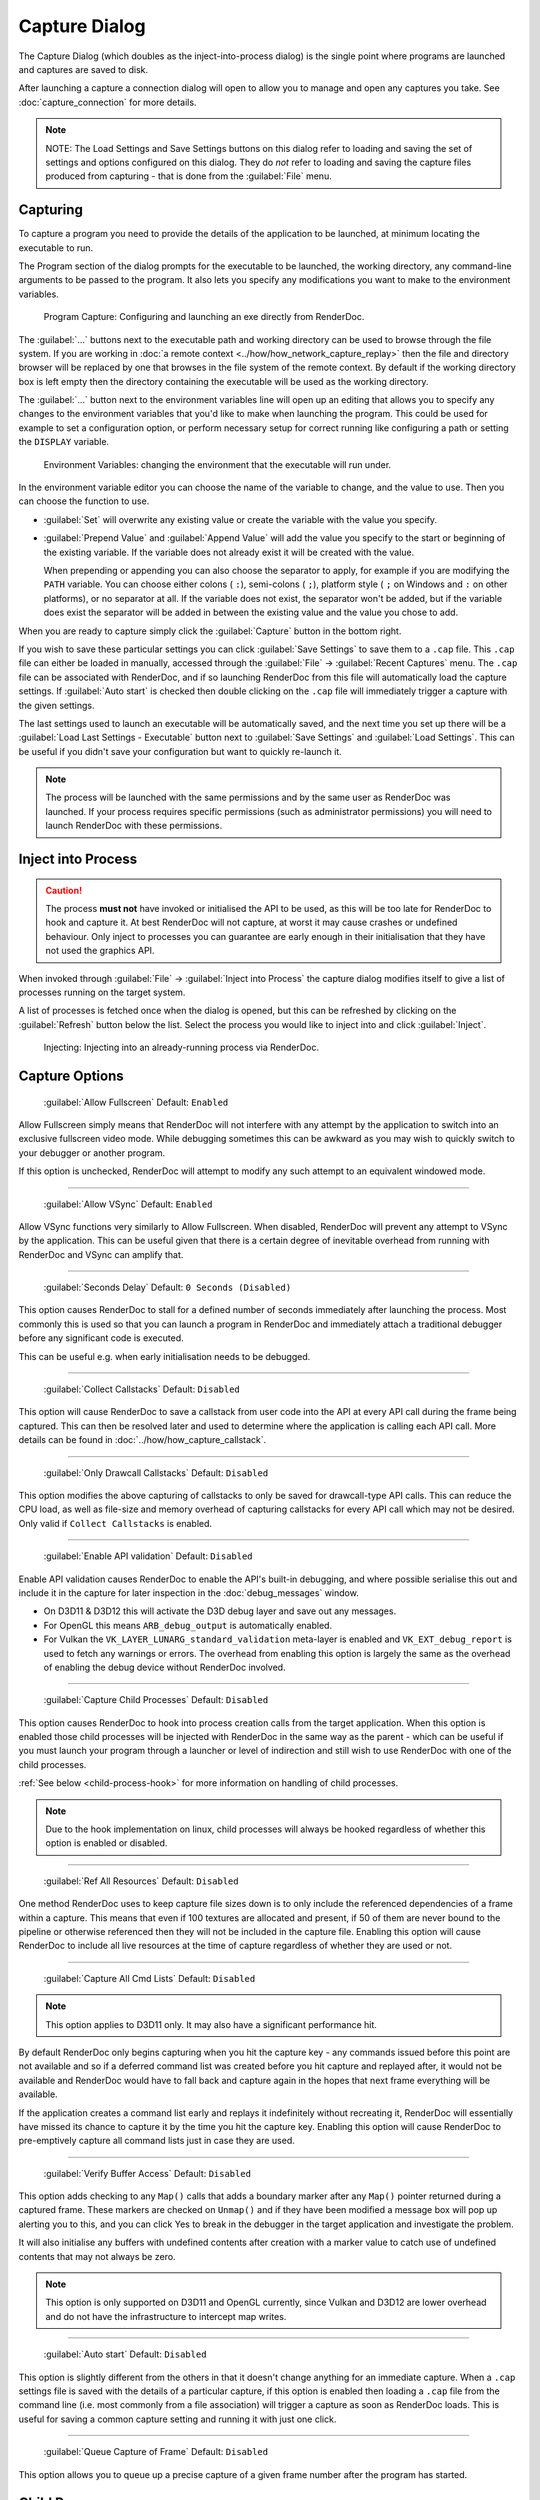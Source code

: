 Capture Dialog
==============

The Capture Dialog (which doubles as the inject-into-process dialog) is the single point where programs are launched and captures are saved to disk.

After launching a capture a connection dialog will open to allow you to manage and open any captures you take. See :doc:`capture_connection` for more details.

.. note::

  NOTE: The Load Settings and Save Settings buttons on this dialog refer to loading and saving the set of settings and options configured on this dialog. They do *not* refer to loading and saving the capture files produced from capturing - that is done from the :guilabel:`File` menu.

Capturing
---------

To capture a program you need to provide the details of the application to be launched, at minimum locating the executable to run.

The Program section of the dialog prompts for the executable to be launched, the working directory, any command-line arguments to be passed to the program. It also lets you specify any modifications you want to make to the environment variables.

.. figure:: ../imgs/Screenshots/CapturePathCmdline.png

  Program Capture: Configuring and launching an exe directly from RenderDoc.

The :guilabel:`...` buttons next to the executable path and working directory can be used to browse through the file system. If you are working in :doc:`a remote context <../how/how_network_capture_replay>` then the file and directory browser will be replaced by one that browses in the file system of the remote context. By default if the working directory box is left empty then the directory containing the executable will be used as the working directory.

The :guilabel:`...` button next to the environment variables line will open up an editing that allows you to specify any changes to the environment variables that you'd like to make when launching the program. This could be used for example to set a configuration option, or perform necessary setup for correct running like configuring a path or setting the ``DISPLAY`` variable.

.. figure:: ../imgs/Screenshots/CaptureEnvVarEditor.png

  Environment Variables: changing the environment that the executable will run under.

In the environment variable editor you can choose the name of the variable to change, and the value to use. Then you can choose the function to use.

* :guilabel:`Set` will overwrite any existing value or create the variable with the value you specify.
* :guilabel:`Prepend Value` and :guilabel:`Append Value` will add the value you specify to the start or beginning of the existing variable. If the variable does not already exist it will be created with the value.

  When prepending or appending you can also choose the separator to apply, for example if you are modifying the ``PATH`` variable. You can choose either colons ( ``:``), semi-colons ( ``;``), platform style ( ``;`` on Windows and ``:`` on other platforms), or no separator at all. If the variable does not exist, the separator won't be added, but if the variable does exist the separator will be added in between the existing value and the value you chose to add.

When you are ready to capture simply click the :guilabel:`Capture` button in the bottom right.

If you wish to save these particular settings you can click :guilabel:`Save Settings` to save them to a ``.cap`` file. This ``.cap`` file can either be loaded in manually, accessed through the :guilabel:`File` → :guilabel:`Recent Captures` menu. The ``.cap`` file can be associated with RenderDoc, and if so launching RenderDoc from this file will automatically load the capture settings. If :guilabel:`Auto start` is checked then double clicking on the ``.cap`` file will immediately trigger a capture with the given settings.

The last settings used to launch an executable will be automatically saved, and the next time you set up there will be a :guilabel:`Load Last Settings - Executable` button next to :guilabel:`Save Settings` and :guilabel:`Load Settings`. This can be useful if you didn't save your configuration but want to quickly re-launch it.

.. note::
  The process will be launched with the same permissions and by the same user as RenderDoc was launched. If your process requires specific permissions (such as administrator permissions) you will need to launch RenderDoc with these permissions.

Inject into Process
-------------------

.. caution::
  The process **must not** have invoked or initialised the API to be used, as this will be too late for RenderDoc to hook and capture it. At best RenderDoc will not capture, at worst it may cause crashes or undefined behaviour. Only inject to processes you can guarantee are early enough in their initialisation that they have not used the graphics API.

When invoked through :guilabel:`File` → :guilabel:`Inject into Process` the capture dialog modifies itself to give a list of processes running on the target system.

A list of processes is fetched once when the dialog is opened, but this can be refreshed by clicking on the :guilabel:`Refresh` button below the list. Select the process you would like to inject into and click :guilabel:`Inject`.

.. figure:: ../imgs/Screenshots/Injecting.png

  Injecting: Injecting into an already-running process via RenderDoc.

.. _capture-options:

Capture Options
---------------

  | :guilabel:`Allow Fullscreen` Default: ``Enabled``

Allow Fullscreen simply means that RenderDoc will not interfere with any attempt by the application to switch into an exclusive fullscreen video mode. While debugging sometimes this can be awkward as you may wish to quickly switch to your debugger or another program.

If this option is unchecked, RenderDoc will attempt to modify any such attempt to an equivalent windowed mode.

----------

  | :guilabel:`Allow VSync` Default: ``Enabled``

Allow VSync functions very similarly to Allow Fullscreen. When disabled, RenderDoc will prevent any attempt to VSync by the application. This can be useful given that there is a certain degree of inevitable overhead from running with RenderDoc and VSync can amplify that.

----------

  | :guilabel:`Seconds Delay` Default: ``0 Seconds (Disabled)``

This option causes RenderDoc to stall for a defined number of seconds immediately after launching the process. Most commonly this is used so that you can launch a program in RenderDoc and immediately attach a traditional debugger before any significant code is executed.

This can be useful e.g. when early initialisation needs to be debugged.

----------

  | :guilabel:`Collect Callstacks` Default: ``Disabled``

This option will cause RenderDoc to save a callstack from user code into the API at every API call during the frame being captured. This can then be resolved later and used to determine where the application is calling each API call. More details can be found in :doc:`../how/how_capture_callstack`.

----------

  | :guilabel:`Only Drawcall Callstacks` Default: ``Disabled``

This option modifies the above capturing of callstacks to only be saved for drawcall-type API calls. This can reduce the CPU load, as well as file-size and memory overhead of capturing callstacks for every API call which may not be desired. Only valid if ``Collect Callstacks`` is enabled.

----------

  | :guilabel:`Enable API validation` Default: ``Disabled``

Enable API validation causes RenderDoc to enable the API's built-in debugging, and where possible serialise this out and include it in the capture for later inspection in the :doc:`debug_messages` window.

* On D3D11 & D3D12 this will activate the D3D debug layer and save out any messages.
* For OpenGL this means ``ARB_debug_output`` is automatically enabled.
* For Vulkan the ``VK_LAYER_LUNARG_standard_validation`` meta-layer is enabled and ``VK_EXT_debug_report`` is used to fetch any warnings or errors. The overhead from enabling this option is largely the same as the overhead of enabling the debug device without RenderDoc involved.

----------

  | :guilabel:`Capture Child Processes` Default: ``Disabled``

This option causes RenderDoc to hook into process creation calls from the target application. When this option is enabled those child processes will be injected with RenderDoc in the same way as the parent - which can be useful if you must launch your program through a launcher or level of indirection and still wish to use RenderDoc with one of the child processes.

:ref:`See below <child-process-hook>` for more information on handling of child processes.

.. note::
  Due to the hook implementation on linux, child processes will always be hooked regardless of whether this option is enabled or disabled.

----------

  | :guilabel:`Ref All Resources` Default: ``Disabled``

One method RenderDoc uses to keep capture file sizes down is to only include the referenced dependencies of a frame within a capture. This means that even if 100 textures are allocated and present, if 50 of them are never bound to the pipeline or otherwise referenced then they will not be included in the capture file. Enabling this option will cause RenderDoc to include all live resources at the time of capture regardless of whether they are used or not.

----------

  | :guilabel:`Capture All Cmd Lists` Default: ``Disabled``

.. note::
  This option applies to D3D11 only. It may also have a significant performance hit.

By default RenderDoc only begins capturing when you hit the capture key - any commands issued before this point are not available and so if a deferred command list was created before you hit capture and replayed after, it would not be available and RenderDoc would have to fall back and capture again in the hopes that next frame everything will be available.

If the application creates a command list early and replays it indefinitely without recreating it, RenderDoc will essentially have missed its chance to capture it by the time you hit the capture key. Enabling this option will cause RenderDoc to pre-emptively capture all command lists just in case they are used.

----------

  | :guilabel:`Verify Buffer Access` Default: ``Disabled``

This option adds checking to any ``Map()`` calls that adds a boundary marker after any ``Map()`` pointer returned during a captured frame. These markers are checked on ``Unmap()`` and if they have been modified a message box will pop up alerting you to this, and you can click Yes to break in the debugger in the target application and investigate the problem.

It will also initialise any buffers with undefined contents after creation with a marker value to catch use of undefined contents that may not always be zero.

.. note::
   This option is only supported on D3D11 and OpenGL currently, since Vulkan and D3D12 are lower overhead and do not have the infrastructure to intercept map writes.

----------

  | :guilabel:`Auto start` Default: ``Disabled``

This option is slightly different from the others in that it doesn't change anything for an immediate capture. When a ``.cap`` settings file is saved with the details of a particular capture, if this option is enabled then loading a ``.cap`` file from the command line (i.e. most commonly from a file association) will trigger a capture as soon as RenderDoc loads. This is useful for saving a common capture setting and running it with just one click.

----------

  | :guilabel:`Queue Capture of Frame` Default: ``Disabled``

This option allows you to queue up a precise capture of a given frame number after the program has started.

.. _child-process-hook:

Child Processes
---------------

RenderDoc is able to automatically inject into any child processes started by the initial process launched from the UI. To do this simply check :guilabel:`Capture Child Processes` in the options above.

RenderDoc has a particular handling of child processes to help you navigate to the process of interest. Whenever a child process is launched, the UI is notified and a list of processes is displayed in a box on the :doc:`capture_connection` window. You can double click on any of these entries to open up a new connection to that process, in a new window.

If a process exits, instead of just closing the connection window if there have been no captures, instead RenderDoc looks at the child processes - if there is only one child process, it assume that process must be of interest and immediately switches to tracking that process. If there are *more* than one child process open, the capture connection window will stay open to give you a chance to double click on those child processes to open a new connection window.

.. _global-process-hook:

Global Process Hook
-------------------

.. danger::

  This option is risky and should not be used lightly. Know what you're doing and use it as a last resort.

  It is only supported on Windows currently.

To expose this option you have to enable it in :doc:`the settings <settings_window>`, to prevent it being used accidentally.

When you've entered a path, or filename, in the executable text at the top of the window, this option will then insert a global hook that causes **every** new process created to load a very small shim dll.

The shim dll will load, create a thread that checks to see if the process matches the path or filename specified, and then unload. If the process matches it will also inject RenderDoc and capturing will continue as normal. At this point you should *first disable the global hook*, then you can use the 'Attach to running instance' menu option to continue as normal.

RenderDoc implements this behaviour by modifying the `AppInit_DLLs <http://support2.microsoft.com/kb/197571>`_ registry key to reference RenderDoc's dlls. This is not a particularly safe method but it's the only reliable method to do what we want. The shim dll is deliberately made as small and thin as possible, referencing only ``kernel32.dll``, to minimise any risks.

.. note::

  If you have 'secure boot' enabled in Windows, the AppInit_DLLs registry key will not work. To use the global process hook you must disable secure boot.

If RenderDoc crashes or something otherwise goes wrong while these registry keys are modified, the shim dll will continue to be injected into every process which is certainly not desirable. Should anything go wrong, RenderDoc writes a ``.reg`` file that restores the registry to its previous state in ``%TEMP%``.

Again, **this method should be a last resort**. Given the risks you should always try to capture directly in some way before trying this.

See Also
--------

* :doc:`../getting_started/quick_start`
* :doc:`../how/how_capture_callstack`
* :doc:`../how/how_capture_frame`
* :doc:`../how/how_network_capture_replay`
